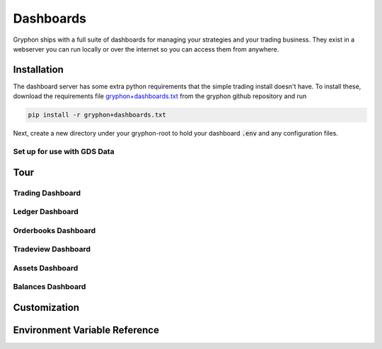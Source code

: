 .. _dashboards:

==========
Dashboards
==========

Gryphon ships with a full suite of dashboards for managing your strategies and your
trading business. They exist in a webserver you can run locally or over the
internet so you can access them from anywhere.

.. _dashboard_installation:

Installation
============

.. _gryphon+dashboards.txt: https://github.com/TinkerWork/gryphon/blob/master/requirements/gryphon%2Bdashboards.txt

The dashboard server has some extra python requirements that the simple trading install
doesn't have. To install these, download the requirements file
`gryphon+dashboards.txt`_ from the gryphon github repository and run

.. code-block:: bash

    pip install -r gryphon+dashboards.txt

Next, create a new directory under your gryphon-root to hold your dashboard :code:`.env`
and any configuration files.

Set up for use with GDS Data
----------------------------

.. _dashboard_tour:

Tour
====

Trading Dashboard
-----------------

Ledger Dashboard
----------------

Orderbooks Dashboard
--------------------

Tradeview Dashboard
--------------------

Assets Dashboard
----------------

Balances Dashboard
------------------

.. _dashboard_customization:

Customization
=============


.. _dashboard_dotenv_reference:

Environment Variable Reference
==============================
